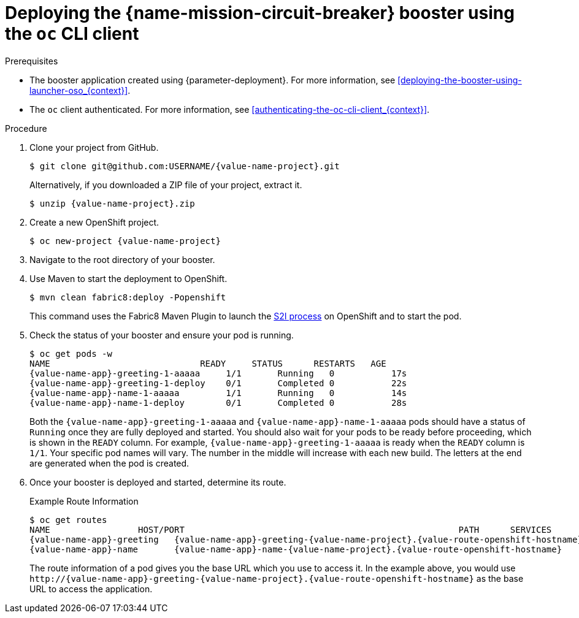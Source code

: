 // This is a parameterized module. Parameters used:
//
//  context: context of usage, e.g. "osl", "oso", "ocp", "rest-api", etc. This can also be a composite, e.g. "rest-api-oso"
//
// Rationale: This procedure is identical in all deployments.

[id='deploying-the-circuit-breaker-booster-using-the-oc-cli-client_{context}']
= Deploying the {name-mission-circuit-breaker} booster using the `oc` CLI client

.Prerequisites

* The booster application created using {parameter-deployment}.
ifndef::parameter-openshiftlocal[For more information, see xref:deploying-the-booster-using-launcher-oso_{context}[].]
ifdef::parameter-openshiftlocal[]
For more information, see xref:deploying-the-booster-using-the-launcher-tool_{context}[].
* Your {name-launcher} tool URL.
endif::[]

* The `oc` client authenticated. For more information, see xref:authenticating-the-oc-cli-client_{context}[].

.Procedure
. Clone your project from GitHub.
+
[source,bash,options="nowrap",subs="attributes+"]
----
$ git clone git@github.com:USERNAME/{value-name-project}.git
----
+
Alternatively, if you downloaded a ZIP file of your project, extract it.
+
[source,bash,options="nowrap",subs="attributes+"]
----
$ unzip {value-name-project}.zip
----

. Create a new OpenShift project.
+
[source,bash,options="nowrap",subs="attributes+"]
----
$ oc new-project {value-name-project}
----

. Navigate to the root directory of your booster.

ifndef::built-for-nodejs[]
. Use Maven to start the deployment to OpenShift.
+
[source,bash,options="nowrap",subs="attributes+"]
----
$ mvn clean fabric8:deploy -Popenshift
----
+
This command uses the Fabric8 Maven Plugin to launch the link:{link-s2i-process}[S2I process] on OpenShift and to start the pod.
endif::built-for-nodejs[]

ifdef::built-for-nodejs[]
. Use the provided `start-openshift.sh` script to start the deployment to OpenShift.
+
[source,bash,options="nowrap",subs="attributes+"]
----
$ chmod +x start-openshift.sh
$ ./start-openshift.sh
----
+
These commands use the xref:about-nodeshift[Nodeshift] `npm` module to install your dependencies, launch the S2I build process on OpenShift, and start the services.
endif::built-for-nodejs[]


. Check the status of your booster and ensure your pod is running.
+
[source,bash,options="nowrap",subs="attributes+"]
----
$ oc get pods -w
NAME                             READY     STATUS      RESTARTS   AGE
{value-name-app}-greeting-1-aaaaa     1/1       Running   0           17s
{value-name-app}-greeting-1-deploy    0/1       Completed 0           22s
{value-name-app}-name-1-aaaaa         1/1       Running   0           14s
{value-name-app}-name-1-deploy        0/1       Completed 0           28s
----
+
Both the `{value-name-app}-greeting-1-aaaaa` and `{value-name-app}-name-1-aaaaa` pods should have a status of `Running` once they are fully deployed and started. 
You should also wait for your pods to be ready before proceeding, which is shown in the `READY` column. 
For example, `{value-name-app}-greeting-1-aaaaa` is ready when the `READY` column is `1/1`.
Your specific pod names will vary.
The number in the middle will increase with each new build.
The letters at the end are generated when the pod is created.


. Once your booster is deployed and started, determine its route.
+
.Example Route Information
[source,bash,options="nowrap",subs="attributes+"]
----
$ oc get routes
NAME                 HOST/PORT                                                     PATH      SERVICES        PORT      TERMINATION
{value-name-app}-greeting   {value-name-app}-greeting-{value-name-project}.{value-route-openshift-hostname}            {value-name-app}-greeting   8080                    None
{value-name-app}-name       {value-name-app}-name-{value-name-project}.{value-route-openshift-hostname}            {value-name-app}-name       8080                    None
----
+

The route information of a pod gives you the base URL which you use to access it. In the example above, you would use `\http://{value-name-app}-greeting-{value-name-project}.{value-route-openshift-hostname}` as the base URL to access the application.
